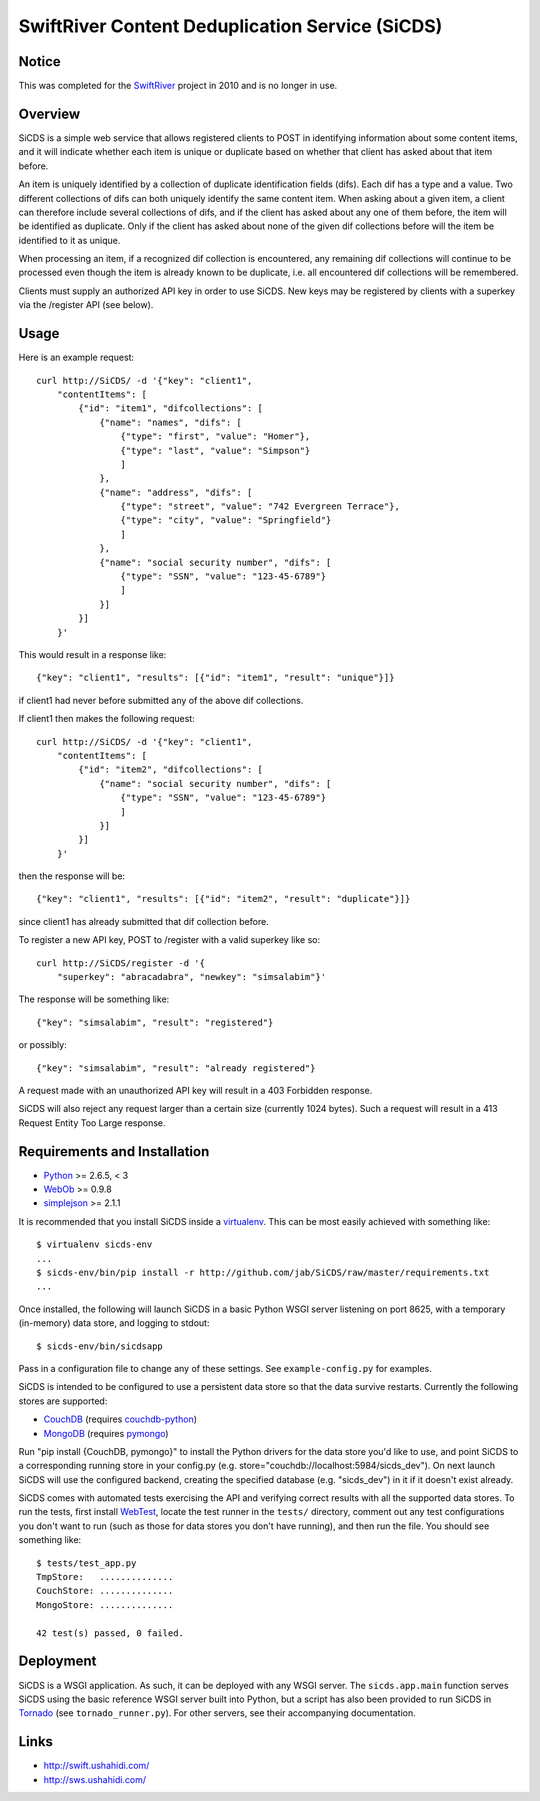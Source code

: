 SwiftRiver Content Deduplication Service (SiCDS)
================================================

Notice
------

This was completed for the
`SwiftRiver <http://www.ushahidi.com/product/swiftriver/>`_ project in 2010
and is no longer in use.


Overview
--------

SiCDS is a simple web service that allows registered clients to POST in
identifying information about some content items, and it will indicate whether
each item is unique or duplicate based on whether that client has asked about
that item before.

An item is uniquely identified by a collection of duplicate identification
fields (difs). Each dif has a type and a value. Two different collections of
difs can both uniquely identify the same content item. When asking about a
given item, a client can therefore include several collections of difs, and if
the client has asked about any one of them before, the item will be identified
as duplicate. Only if the client has asked about none of the given dif
collections before will the item be identified to it as unique.

When processing an item, if a recognized dif collection is encountered, any
remaining dif collections will continue to be processed even though the item
is already known to be duplicate, i.e. all encountered dif collections will
be remembered.

Clients must supply an authorized API key in order to use SiCDS. New keys may
be registered by clients with a superkey via the /register API (see below).


Usage
-----

Here is an example request::

    curl http://SiCDS/ -d '{"key": "client1",
        "contentItems": [
            {"id": "item1", "difcollections": [
                {"name": "names", "difs": [
                    {"type": "first", "value": "Homer"},
                    {"type": "last", "value": "Simpson"}
                    ]
                },
                {"name": "address", "difs": [
                    {"type": "street", "value": "742 Evergreen Terrace"},
                    {"type": "city", "value": "Springfield"}
                    ]
                },
                {"name": "social security number", "difs": [
                    {"type": "SSN", "value": "123-45-6789"}
                    ]
                }]
            }]
        }'


This would result in a response like::

    {"key": "client1", "results": [{"id": "item1", "result": "unique"}]}

if client1 had never before submitted any of the above dif collections.


If client1 then makes the following request:: 

    curl http://SiCDS/ -d '{"key": "client1",
        "contentItems": [
            {"id": "item2", "difcollections": [
                {"name": "social security number", "difs": [
                    {"type": "SSN", "value": "123-45-6789"}
                    ]
                }]
            }]
        }'

then the response will be::

    {"key": "client1", "results": [{"id": "item2", "result": "duplicate"}]}

since client1 has already submitted that dif collection before.


To register a new API key, POST to /register with a valid superkey like so::

    curl http://SiCDS/register -d '{
        "superkey": "abracadabra", "newkey": "simsalabim"}'

The response will be something like::

    {"key": "simsalabim", "result": "registered"}

or possibly::

    {"key": "simsalabim", "result": "already registered"}


A request made with an unauthorized API key will result in a 403 Forbidden
response.


SiCDS will also reject any request larger than a certain size (currently 1024
bytes). Such a request will result in a 413 Request Entity Too Large response.


Requirements and Installation
-----------------------------

- `Python <http://www.python.org/download/releases/>`_ >= 2.6.5, < 3
- `WebOb <http://pypi.python.org/pypi/WebOb>`_ >= 0.9.8
- `simplejson <http://pypi.python.org/pypi/simplejson>`_ >= 2.1.1

It is recommended that you install SiCDS inside a `virtualenv
<http://pypi.python.org/pypi/virtualenv>`_. This can be most easily
achieved with something like::

    $ virtualenv sicds-env
    ...
    $ sicds-env/bin/pip install -r http://github.com/jab/SiCDS/raw/master/requirements.txt
    ...

Once installed, the following will launch SiCDS in a basic Python WSGI server
listening on port 8625, with a temporary (in-memory) data store, and logging to
stdout::

    $ sicds-env/bin/sicdsapp


Pass in a configuration file to change any of these settings. See
``example-config.py`` for examples.

SiCDS is intended to be configured to use a persistent data store so that the
data survive restarts. Currently the following stores are supported:

- `CouchDB <http://couchdb.apache.org/>`_ (requires
  `couchdb-python <http://pypi.python.org/pypi/CouchDB>`_)
- `MongoDB <http://www.mongodb.org/>`_ (requires
  `pymongo <http://pypi.python.org/pypi/pymongo>`_)

Run "pip install {CouchDB, pymongo}" to install the Python drivers for the
data store you'd like to use, and point SiCDS to a corresponding running
store in your config.py (e.g. store="couchdb://localhost:5984/sicds_dev").
On next launch SiCDS will use the configured backend, creating the specified
database (e.g. "sicds_dev") in it if it doesn't exist already.


SiCDS comes with automated tests exercising the API and verifying correct
results with all the supported data stores.  To run the tests, first install
`WebTest <http://pypi.python.org/pypi/WebTest>`_, locate the test runner in
the ``tests/`` directory, comment out any test configurations you don't want
to run (such as those for data stores you don't have running), and then
run the file. You should see something like::

    $ tests/test_app.py
    TmpStore:   ..............
    CouchStore: ..............
    MongoStore: ..............

    42 test(s) passed, 0 failed.


Deployment
----------

SiCDS is a WSGI application. As such, it can be deployed with any WSGI
server. The ``sicds.app.main`` function serves SiCDS using the basic reference
WSGI server built into Python, but a script has also been provided to run SiCDS
in `Tornado <http://www.tornadoweb.org/>`_ (see ``tornado_runner.py``). For
other servers, see their accompanying documentation.


Links
-----
- `http://swift.ushahidi.com/ <http://swift.ushahidi.com/>`_
- `http://sws.ushahidi.com/ <http://sws.ushahidi.com/>`_

